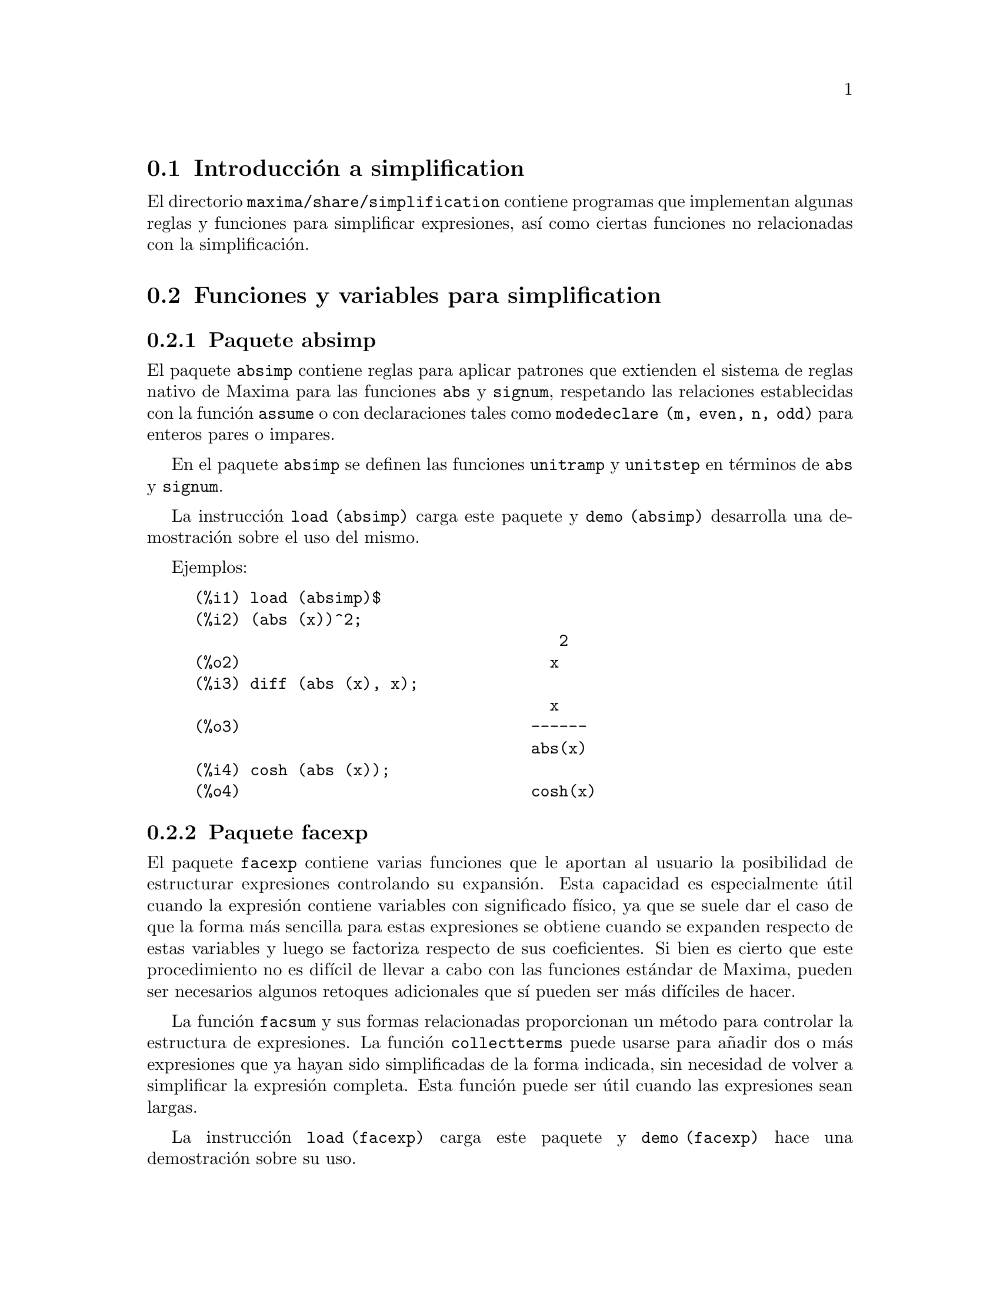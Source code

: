 @c english version 1.11
@menu
* Introducci@'on a simplification::
* Funciones y variables para simplification::
@end menu

@node Introducci@'on a simplification, Funciones y variables para simplification, simplification, simplification
@section Introducci@'on a simplification

El directorio @code{maxima/share/simplification} contiene programas que
implementan algunas reglas y funciones para simplificar expresiones, 
as@'{@dotless{i}} como ciertas funciones no relacionadas con la simplificaci@'on.


@node Funciones y variables para simplification,  , Introducci@'on a simplification, simplification
@section Funciones y variables para simplification

@c Adapted from absimp.usg ----------------------

@c @defvr {Add-on package} (WITH HYPHEN) CONFUSES DESCRIBE (CAN'T FIND END OF ITEM)
@c SAME WITH OTHER "ADD-ON PACKAGES" HERE (FACEXP, INEQ)
@subsection Paquete absimp

El paquete @code{absimp} contiene reglas para aplicar patrones que extienden
el sistema de reglas nativo de Maxima para las funciones @code{abs} y
@code{signum}, respetando las relaciones establecidas con la funci@'on
@code{assume} o con declaraciones tales como @code{modedeclare (m, even, n, odd)}
para enteros pares o impares.

En el paquete @code{absimp} se definen las funciones @code{unitramp} y
@code{unitstep} en t@'erminos de @code{abs} y @code{signum}.

La instrucci@'on @code{load (absimp)} carga este paquete y @code{demo (absimp)}
desarrolla una demostraci@'on sobre el uso del mismo.

Ejemplos:

@c ===beg===
@c load (absimp)$
@c (abs (x))^2;
@c diff (abs (x), x);
@c cosh (abs (x));
@c ===end===
@example
(%i1) load (absimp)$
(%i2) (abs (x))^2;
                                       2
(%o2)                                 x
(%i3) diff (abs (x), x);
                                      x
(%o3)                               ------
                                    abs(x)
(%i4) cosh (abs (x));
(%o4)                               cosh(x)
@end example

@c disol.usg: "disolate" already in doc/info/Expressions.texi

@c elim.usg: "eliminate" already in doc/info/Polynomials.texi

@c Adapted from facexp.usg ----------------------
@c ALL OF THE TEXT IN FACEXP.USG IS VERY VAGUE.
@c I HAVE NO IDEA WHAT THESE FUNCTIONS DO.
@c ALL OF THESE ITEMS NEED TO BE HEAVILY REVISED
@c (ASSUMING THIS PACKAGE IS SOMETHING WE WANT TO INVEST TIME IN)
@subsection Paquete facexp

@c THIS IS VERY VAGUE. JUST WHAT DOES THIS DO?
El paquete @code{facexp} contiene varias funciones que le aportan al
usuario la posibilidad de estructurar expresiones controlando su
expansi@'on. Esta capacidad es especialmente @'util cuando la 
expresi@'on contiene variables con significado f@'{@dotless{i}}sico,
ya que se suele dar el caso de que la forma m@'as sencilla para estas
expresiones se obtiene cuando se expanden respecto de estas variables
y luego se factoriza respecto de sus coeficientes. Si bien es cierto que
este procedimiento no es dif@'{@dotless{i}}cil de llevar a cabo con las 
funciones est@'andar de Maxima, pueden ser necesarios algunos retoques
adicionales que s@'{@dotless{i}} pueden ser m@'as dif@'{@dotless{i}}ciles
de hacer.

La funci@'on @code{facsum} y sus formas relacionadas proporcionan un 
m@'etodo para controlar la estructura de expresiones. La funci@'on 
@code{collectterms} puede usarse para a@~nadir dos o m@'as 
expresiones que ya hayan sido simplificadas de la forma indicada,
sin necesidad de volver a simplificar la expresi@'on completa.
Esta funci@'on puede ser @'util cuando las expresiones sean
largas.

@c CAN'T FIND ANY SUCH FILE "DIAGEVAL".
@c THERE ARE COMMENTED-OUT DEFNS OF FACTENEXPAND, FACEXPTEN, AND FACTORFACEXPTEN
@c IN FACEXP (AND NOWHERE ELSE).
@c COMMENTING OUT THIS TEXT FOR NOW.
@c Note:  @code{factenexpand}, @code{facexpten}, and @code{factorfacexpten}  are available  only
@c after loading @code{diageval}. They are special functions used for  tensor
@c manipulation.

La instrucci@'on @code{load (facexp)} carga este paquete y @code{demo (facexp)}
hace una demostraci@'on sobre su uso.

@c THIS IS VERY VAGUE. JUST WHAT DOES THIS DO?
@c SOME EXAMPLES WOULD HELP HERE


@deffn {Funci@'on} facsum (@var{expr}, @var{arg_1}, ..., @var{arg_n})

Devuelve una expresi@'on equivalente a @var{expr}, la cual
depende de los argumentos @var{arg_1}, ..., @var{arg_n}, y 
@'estos pueden ser de cualquiera de las formas aceptables
para @code{ratvars}, o listas de estas formas. Si los
argumentos no son listas, la forma devuelta se expande
completamente con respecto de los argumentos, siendo los
coeficientes de tales argumentos factorizados. Estos
coeficientes no contienen a ninguno de los argumentos,
excepto quiz@'as de una forma no racional.

En caso de que cualquiera de los argumentos sea una lista, entonces
todos ellos se combinan en una @'unica lista, y en lugar de llamar
a @code{factor} para los coeficientes de los argumentos, @code{facsum}
se llama a s@'{@dotless{i}} misma utilizando esta nueva lista @'unica
como lista de argumentos.

Es posible que se quiera utilizar @code{facsum} con respecto a
expresiones m@'as complicadas, tales como @code{log (x + y)}. Estos
argumentos son tambi@'en admisibles.

En ocasiones puede ser necesario obtener cualquiera de las formas
anteriores especificadas por sus operadores principales. Por ejemplo,
se puede querer aplicar @code{facsum} con respecto a todos los 
@code{log}; en este caso, se puede incluir entre los argumentos bien
los @code{log} espec@'{@dotless{i}}ficos que se quieran tratar de esta
manera, bien la expresi@'on @code{operator (log)} o @code{'operator (log)}.
Si se quiere aplicar @code{facsum} a @var{expr} con respecto a los 
operadores @var{op_1}, ..., @var{op_n}, se debe evaluar 
@code{facsum (@var{expr}, operator (@var{op_1}, ..., @var{op_n}))}.
La forma @code{operator} puede aparecer tambi@'en dentro de las
listas de argumentos.

Adem@'as, d@'andole valores a las variables opcionales @code{facsum_combine}
y @code{nextlayerfactor} se puede controlar el resultado de @code{facsum}.
@end deffn

@defvr {Variable global} nextlayerfactor
Valor por defecto: @code{false}

Si @code{nextlayerfactor} vale @code{true}, las llamadas recursivas de
@code{facsum} se aplican a los factores de la forma factorizada de los
coeficientes de los argumentos.

Si vale @code{false}, @code{facsum} se aplica a cada coeficiente como
un todo cada vez que se efect@'uen llamadas recursivas a @code{facsum}.

La inclusi@'on del @'atomo @code{nextlayerfactor} en la lista de 
argumentos de @code{facsum} tiene el mismo efecto que 
@code{nextlayerfactor: true}, pero @i{solamente} para el siguiente
nivel de la expresi@'on. Puesto que @code{nextlayerfactor} toma
siempre uno de los valores @code{true} o  @code{false}, debe aparecer
comentado (comilla simple) cada vez que aparezca en la lista de 
argumentos de @code{facsum}.
@end defvr

@defvr {Variable global} facsum_combine
Valor por defecto: @code{true}

La variable @code{facsum_combine} controla la forma del resultado final
devuelto por @code{facsum} si su argumento es un cociente de polinomios.
Si @code{facsum_combine} vale @code{false}, el resultado ser@'a una suma
completamente expandida, pero si vale @code{true}, la expresi@'on devuelta
es un cociente de polinomios.

@c aqu'i falta un p'arrafo.

@end defvr

@deffn {Funci@'on} factorfacsum (@var{expr}, @var{arg_1}, ... @var{arg_n})
Devuelve una expresi@'on equivalente a @var{expr} obtenida aplicando
@code{facsum} a los factores de @var{expr}, de argumentos
@var{arg_1}, ... @var{arg_n}. Si alguno de los factores de @var{expr} se 
eleva a una potencia, tanto el factor como el exponente se procesar@'an de
esta manera.
@end deffn

@deffn {Funci@'on} collectterms (@var{expr}, @var{arg_1}, ..., @var{arg_n})
Si algunas expresiones fueron ya simplificadas con @code{facsum}, @code{factorfacsum},
@code{factenexpand},  @code{facexpten} o @code{factorfacexpten}, debiendo ser 
luego sumadas, puede ser conveniente combinarlas utilizando la funci@'on
@code{collecterms}, la cual admite como argumentos todos aqu@'ellos que se
puedan pasar a las anteriormente citadas funciones, con la excepci@'on de
@code{nextlayerfactor}, que no tiene efecto alguno sobre @code{collectterms}.
La ventaja de @code{collectterms} es que devuelve una forma similar a la de
@code{facsum}, pero debido a que suma expresiones que ya han sido previamente
procesadas, no necesita repetir esta operaci@'on, lo cual 
resulta ser especialmente @'util cuando las expresiones a sumar son muy
grandes.
@end deffn

@c Adapted from functs.usg ----------------------

@c conjugate already described in doc/info/Matrices.texi

@subsection Paquete functs

@deffn {Funci@'on} rempart (@var{expr}, @var{n})
Elimina la parte @var{n} de la expresi@'on @var{expr}.

Si @var{n} es una lista de la forma @code{[@var{l}, @var{m}]}, entonces
las partes desde @var{l} a @var{m} ser@'an eliminadas.

Para hacer uso de esta funci@'on ejecutar @code{load(functs)}.
@end deffn

@deffn {Funci@'on} wronskian ([@var{f_1}, ..., @var{f_n}], @var{x})
Devuelve la matriz wronskiana de las expresiones @var{f_1}, ..., @var{f_n}
dependeientes de la variable @var{x}.
El determinante de la matriz wronskiana es el determinante wronskiano de
la lista de expresiones.

Para hacer uso de esta funci@'on ejecutar @code{load(functs)}.

Ejemplo:

@c ===beg===
@c load (functs)$
@c wronskian([f(x), g(x)],x);
@c ===end===
@example
(%i1) load(functs)$
(%i2) wronskian([f(x), g(x)],x);
(%o2) matrix([f(x),g(x)],['diff(f(x),x,1),'diff(g(x),x,1)])
@end example
@end deffn

@c adjoint already described in doc/info/Matrices.texi

@deffn {Funci@'on} tracematrix (@var{M})
Devuelve la traza (suma de los elementos de la diagonal) de la matriz @var{M}.

Para hacer uso de esta funci@'on ejecutar @code{load(functs)}.
@end deffn

@deffn {Funci@'on} rational (@var{z})
Multiplica el numerador y denominador de @var{z} por el complejo conjugado
del denominador, racionalizando as@'{@dotless{i}} el denominador.
Devuelve la expresi@'on can@'onica racional (canonical rational expression,
CRE) si el argumento @var{z} es de esta forma, en caso contrario devuelve una
expresi@'on en formato com@'un.

Para hacer uso de esta funci@'on ejecutar @code{load(functs)}.
@end deffn

@deffn {Funci@'on} logand (@var{x},@var{y})
Devuelve el "y" l@'ogico binario de los argumentos @var{x} e @var{y}.

Para hacer uso de esta funci@'on ejecutar @code{load(functs)}.
@end deffn

@deffn {Funci@'on} logor (@var{x},@var{y})
Devuelve el "o" l@'ogico binario de los argumentos @var{x} e @var{y}.

Para hacer uso de esta funci@'on ejecutar @code{load(functs)}.
@end deffn

@deffn {Funci@'on} logxor (@var{x},@var{y})
Devuelve el "o-excusivo" l@'ogico binario de los argumentos @var{x} e @var{y}.

Para hacer uso de esta funci@'on ejecutar @code{load(functs)}.
@end deffn

@c uprobe calls ?uprobe and assumes file is a list => obsolete, not common lisp

@c kronecker superseded by kron_delta in src/nset.lisp

@deffn {Funci@'on} nonzeroandfreeof (@var{x}, @var{expr})
Devuelve @code{true} si @var{expr} es diferente de cero y 
@code{freeof (@var{x}, @var{expr})} devuelve @code{true}.
En caso contrario devuelve @code{false}.

Para hacer uso de esta funci@'on ejecutar @code{load(functs)}.
@end deffn

@deffn {Funci@'on} linear (@var{expr}, @var{x})
Si @var{expr} es una expresi@'on lineal respecto de la variable @var{x},
@code{linear} devuelve @code{@var{a}*@var{x} + @var{b}}, siendo @var{a}
no nula y, junto con @var{b}, no incluye a @var{x}. En otro caso, 
@code{linear} devuelve @var{expr}.

Para hacer uso de esta funci@'on ejecutar @code{load(functs)}.
@end deffn

@deffn {Funci@'on} gcdivide (@var{p}, @var{q})
Si @code{takegcd} vale @code{true}, @code{gcdivide} divide los 
polinomios @var{p} y @var{q} por su m@'aximo com@'un divisor y
devuelve el cociente de los resultados.

Si @code{takegcd} vale @code{false}, @code{gcdivide} devuelve
el cociente @code{@var{p}/@var{q}}.

Para hacer uso de esta funci@'on ejecutar @code{load(functs)}.
@end deffn

@c lcm already described in doc/info/Number.texi

@deffn {Funci@'on} arithmetic (@var{a}, @var{d}, @var{n})
Devuelve el @var{n}-@'esimo t@'ermino de la progresi@'on aritm@'etica
@code{@var{a}, @var{a} + @var{d}, @var{a} + 2*@var{d}, ..., @var{a} + (@var{n} - 1)*@var{d}}.

Para hacer uso de esta funci@'on ejecutar @code{load(functs)}.
@end deffn

@deffn {Funci@'on} geometric (@var{a}, @var{r}, @var{n})
Devuelve el @var{n}-@'esimo t@'ermino de la progresi@'on geom@'etrica
@code{@var{a}, @var{a}*@var{r}, @var{a}*@var{r}^2, ..., @var{a}*@var{r}^(@var{n} - 1)}.

Para hacer uso de esta funci@'on ejecutar @code{load(functs)}.
@end deffn

@deffn {Funci@'on} harmonic (@var{a}, @var{b}, @var{c}, @var{n})
Devuelve el @var{n}-@'esimo t@'ermino de la progresi@'on arm@'onica
@code{@var{a}/@var{b}, @var{a}/(@var{b} + @var{c}), @var{a}/(@var{b} + 2*@var{c}), ..., @var{a}/(@var{b} + (@var{n} - 1)*@var{c})}.

Para hacer uso de esta funci@'on ejecutar @code{load(functs)}.
@end deffn

@deffn {Funci@'on} arithsum (@var{a}, @var{d}, @var{n})
Devuelve la suma de la progresi@'on aritm@'etica desde hasta el @var{n}-@'esimo t@'ermino.

Para hacer uso de esta funci@'on ejecutar @code{load(functs)}.
@end deffn

@deffn {Funci@'on} geosum (@var{a}, @var{r}, @var{n})
Devuelve la suma de la sucesi@'on geom@'etrica hasta el @var{n}-@'esimo t@'ermino.
Si @var{n} es infinito (@code{inf}) la suma ser@'a finita s@'olo si el valor absoluto de 
@var{r} es menor que 1.

Para hacer uso de esta funci@'on ejecutar @code{load(functs)}.
@end deffn

@deffn {Funci@'on} gaussprob (@var{x})
Devuelve la funci@'on de densidad de probabilidad,
normal @code{%e^(-@var{x}^2/2) / sqrt(2*%pi)}.

Para hacer uso de esta funci@'on ejecutar @code{load(functs)}.
@end deffn

@deffn {Funci@'on} gd (@var{x})
Devuelve la funci@'on de Gudermann,
@code{2*atan(%e^x)-%pi/2}.

Para hacer uso de esta funci@'on ejecutar @code{load(functs)}.
@end deffn

@deffn {Funci@'on} agd (@var{x})
Devuelve la inversa de la funci@'on de Gudermann,
@code{log (tan (%pi/4 + x/2)))}.

Para hacer uso de esta funci@'on ejecutar @code{load(functs)}.
@end deffn

@deffn {Funci@'on} vers (@var{x})
Devuelve @code{1 - cos (x)}.

Para hacer uso de esta funci@'on ejecutar @code{load(functs)}.
@end deffn

@deffn {Funci@'on} covers (@var{x})
Devuelve @code{1 - sin (@var{x})}.

Para hacer uso de esta funci@'on ejecutar @code{load(functs)}.
@end deffn

@deffn {Funci@'on} exsec (@var{x})
Devuelve @code{sec (@var{x}) - 1}.

Para hacer uso de esta funci@'on ejecutar @code{load(functs)}.
@end deffn

@deffn {Funci@'on} hav (@var{x})
Devuelve @code{(1 - cos(x))/2}.

Para hacer uso de esta funci@'on ejecutar @code{load(functs)}.
@end deffn

@c REDUNDANT WITH BINOMIAL COEFFICIENT; CUT IT ??
@deffn {Funci@'on} combination (@var{n}, @var{r})
Calcula el n@'umero de combinaciones de @var{n} objetos
tomados de @var{r} en @var{r}.

Para hacer uso de esta funci@'on ejecutar @code{load(functs)}.
@end deffn

@c REDUNDANT WITH PERMUTATIONS FUNCTION IN NSET; CUT IT ??
@deffn {Funci@'on} permutation (@var{n}, @var{r})
Calcula el n@'umero de permutaciones de @var{r}, seleccionados
de un conjunto de @var{n}.

Para hacer uso de esta funci@'on ejecutar @code{load(functs)}.
@end deffn

@c Adapted from ineq.usg ----------------------
@c THIS PACKAGE IS INTERESTING BUT THIS TEXT NEEDS WORK AND EXAMPLES
@subsection Paquete ineq
El paquete @code{ineq} contiene reglas de simplificaci@'on para desigualdades

Una sesi@'on de ejemplo:

@c ===beg===
@c load(ineq)$
@c a>=4;  /* a sample inequality */
@c (b>c)+%; /* add a second, strict inequality */
@c 7*(x<y); /* multiply by a positive number */
@c -2*(x>=3*z); /* multiply by a negative number */
@c (1+a^2)*(1/(1+a^2)<=1); /* Maxima knows that 1+a^2 > 0 */
@c assume(x>0)$ x*(2<3); /* assuming x>0 */
@c a>=b; /* another inequality */
@c 3+%; /* add something */
@c %-3; /* subtract it out */
@c a>=c-b; /* yet another inequality */
@c b+%; /* add b to both sides */
@c %-c; /* subtract c from both sides */
@c -%;  /* multiply by -1 */
@c (z-1)^2>-2*z; /* determining truth of assertion */
@c expand(%)+2*z; /* expand this and add 2*z to both sides */
@c %,pred;
@c ===end===
@example
(%i1) load(ineq)$
Warning: Putting rules on '+' or '*' is inefficient, and may not work.
Warning: Putting rules on '+' or '*' is inefficient, and may not work.
Warning: Putting rules on '+' or '*' is inefficient, and may not work.
Warning: Putting rules on '+' or '*' is inefficient, and may not work.
Warning: Putting rules on '+' or '*' is inefficient, and may not work.
Warning: Putting rules on '+' or '*' is inefficient, and may not work.
Warning: Putting rules on '+' or '*' is inefficient, and may not work.
Warning: Putting rules on '+' or '*' is inefficient, and may not work.
(%i2) a>=4;  /* a sample inequality */
(%o2)                               a >= 4
(%i3) (b>c)+%; /* add a second, strict inequality */
(%o3)                            b + a > c + 4
(%i4) 7*(x<y); /* multiply by a positive number */
(%o4)                              7 x < 7 y
(%i5) -2*(x>=3*z); /* multiply by a negative number */
(%o5)                           - 2 x <= - 6 z
(%i6) (1+a^2)*(1/(1+a^2)<=1); /* Maxima knows that 1+a^2 > 0 */
                                        2
(%o6)                             1 <= a  + 1
(%i7) assume(x>0)$ x*(2<3); /* assuming x>0 */
(%o7)                              2 x < 3 x
(%i8) a>=b; /* another inequality */
(%o8)                               a >= b
(%i9) 3+%; /* add something */
(%o9)                           a + 3 >= b + 3
(%i10) %-3; /* subtract it out */
(%o10)                              a >= b
(%i11) a>=c-b; /* yet another inequality */
(%o11)                            a >= c - b
(%i12) b+%; /* add b to both sides */
(%o12)                            b + a >= c
(%i13) %-c; /* subtract c from both sides */
(%o13)                         - c + b + a >= 0
(%i14) -%;  /* multiply by -1 */
(%o14)                          c - b - a <= 0
(%i15) (z-1)^2>-2*z; /* determining truth of assertion */
                                      2
(%o15)                         (z - 1)  > - 2 z
(%i16) expand(%)+2*z; /* expand this and add 2*z to both sides */
                                   2
(%o16)                            z  + 1 > 0
(%i17) %,pred;
(%o17)                               true
@end example

Debe tenerse cuidado con el uso de par@'entesis que incluyan desigualdades;
si se escribe @code{(A > B) + (C = 5)} el resultado es @code{A + C > B + 5},
pero @code{A > B + C = 5} es un error sint@'actico y @code{(A > B + C) = 5}
es una cosa completamente diferente.

Ejec@'utese @code{disprule (all)} para ver la lista completa de las
reglas definidas.

Maxima preguntar@'a al usuario cuando desconozca el signo de una cantidad que
multiplica a una desigualdad.

Los fallos m@'as comunes son:

@example
eq: a > b;
2*eq;
% - eq;
@end example

Otro problema es el producto de una desigualdad por cero.
Si se escribe @code{x*@var{some_inequality}} y Maxima pregunta por
el signo de @code{x} y se responde que vale @code{zero} (o @code{z}),
el programa devuelve @code{x*@var{some_inequality}} sin hacer uso de la
informaci@'on de que @code{x} es 0. En tal caso se deber@'{@dotless{i}}a
escribir @code{ev (%, x: 0)}, ya que la base de datos s@'olo ser@'a utilizada 
para fines comparativos y no para evaluar @code{x}.

El usuario puede apreciar que las respuestas son m@'as lentas al cargarse este paquete,
ya que el simplificador deber@'a examinar m@'as reglas que cuando no se hace uso del 
paquete, por lo que puede ser conveniente borrar estas reglas cuando ya no se haga
uso de ellas. Ejec@'utese @code{kill (rules)} para eliminar todas las reglas 
(incluidas las definidas por el usuario); tambi@'en es posible eliminar
parte de ellas o utilizar @code{remrule} sobre una reglas espec@'{@dotless{i}}fica.

N@'otese que si se carga este paquete despu@'es de haber definido otras reglas
de igual nombre,se borrar@'an las antiguas. Las reglas de este paquete son:
@code{*rule1}, ..., @code{*rule8},
@code{+rule1}, ..., @code{+rule18},
debi@'endose encerrar entre comillas el nombre de la reglas para referenciarse a ellas,
como en @code{remrule ("+", "+rule1")} para eliminar la primera regla sobre @code{"+"},
o @code{disprule ("*rule2")} para mostrar la definici@'on de la segunda regla
multiplicativa.

@c lrats.usg: "lratsubst" and "fullratsubst" already in doc/info/Polynomials.texi

@c Adapted from rducon.usg ----------------------
@c THIS IS AN INTERESTING FUNCTION BUT THIS TEXT NEEDS WORK AND EXAMPLES
@subsection Paquete rducon

@deffn {Funci@'on} reduce_consts (@var{expr})
Sustituye subexpresiones constantes de @var{expr} por @'atomos,
guardando la definici@'on de todos ellos en la lista de ecuaciones
 @code{const_eqns} y devolviendo el expresi@'on @var{expr} ya
modificada. Se consideran partes constantes de @var{expr} aquellas
que devuelven @code{true} cuando se les aplica la funci@'on @code{constantp},
por lo que antes de llamar a @code{reduce_consts} se debe ejecutar

@example
declare ([@var{objetos a los que se quiera dar la propiedad de ser constantes}], constant)$
@end example

para crear la base de datos de las cantidades constantes presentes en
la expresi@'on.

Si se pretende generar c@'odigo Fortran despu@'es de estos c@'alculos
simb@'olicos, una de las primeras secciones del c@'odigo debe ser el
c@'alculo de las constantes. Para generar este segmento de c@'odigo hacer

@example
map ('fortran, const_eqns)$
@end example

Junto a @code{const_eqns}, otras variables que afectan a @code{reduce_consts} son:

@code{const_prefix} (Valor por defecto: @code{xx}) es la cadena de caracteres utilizada como
prefijo para todos los s@'{@dotless{i}}mbolos generados por @code{reduce_consts} para
representar subexpresiones constantes.

@code{const_counter} (Valor por defecto: 1) es el @'{@dotless{i}}ndice entero utilizado
para generar los s@'{@dotless{i}}mbolos que representen a las subexpresiones
constantes encontradas por @code{reduce_consts}.

La instrucci@'on @code{load (rducon)} carga esta funci@'on y @code{demo (rducon)}
hace una demostraci@'on sobre su uso.
@end deffn

@c rncomb.usg: "rncombine" already in doc/info/Miscellaneous.texi

@c Adapted from scifac.usg ----------------------
@subsection Paquete scifac

@deffn {Funci@'on} gcfac (@var{expr})
Es una funci@'on de factorizaci@'on que intenta aplicar la misma heur@'{@dotless{i}}stica
que los humanos cuando tratan de hacer las expresiones m@'as simples, limit@'andose
a la factorizaci@'on de monomios. En caso de sumas, @code{gcfac} hace lo siguiente:

@enumerate
@item
Factoriza los enteros.
@item
Factoriza las potencias mayores de los t@'erminos que aparecen como
coeficientes, independientemente de su complejidad.
@item
Utiliza (1) y (2) en la factorizaci@'on de pares de t@'erminos adyacentes.
@item
Aplica estas t@'ecnicas repetida y recursivamente hasta que la
expresi@'on deje de sufrir cambios.
@end enumerate

En general, el apartado (3) no hace una factorizaci@'on @'optima debido a la
naturaleza combinatoria y compleja de encontrar cu@'al de todas las ordenaciones
posibles de los pares da lugar a la expresi@'on m@'as compacta.

La instrucci@'on @code{load (scifac)} carga esta funci@'on y @code{demo (scifac)}
hace una demostraci@'on sobre su uso.
@end deffn

@c Adapted from sqdnst.usg ----------------------
@c THIS FUNCTION IS INTERESTING BUT THIS TEXT NEEDS WORK. HOW DEEPLY CAN SQRT BE NESTED ??
@subsection Paquete sqdnst

@deffn {Funci@'on} sqrtdenest (@var{expr})
Reduce expresiones en las que se encuentren ra@'{@dotless{i}}ces cuadradas anidadas,
siempre que sea posible

Ejemplo:

@c ===beg===
@c load (sqdnst)$
@c sqrt(sqrt(3)/2+1)/sqrt(11*sqrt(2)-12);
@c sqrtdenest(%);
@c ===end===
@example
(%i1) load (sqdnst)$
(%i2) sqrt(sqrt(3)/2+1)/sqrt(11*sqrt(2)-12);
                                    sqrt(3)
                               sqrt(------- + 1)
                                       2
(%o2)                        ---------------------
                             sqrt(11 sqrt(2) - 12)
(%i3) sqrtdenest(%);
                                  sqrt(3)   1
                                  ------- + -
                                     2      2
(%o3)                            -------------
                                    1/4    3/4
                                 3 2    - 2
@end example

A veces conviene aplicar @code{sqrtdenest} m@'as de una vez, como en el caso
@code{(19601-13860 sqrt(2))^(7/4)}.

La sentencia @code{load (sqdnst)} carga esta funci@'on.
@end deffn

@c stopex.usg: "expandwrt", "expandwrt_denom", and "expandwrt_factored" already in doc/info/Simplification.texi
